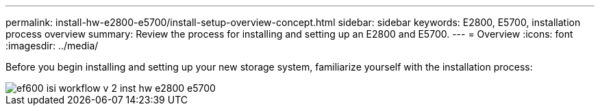 ---
permalink: install-hw-e2800-e5700/install-setup-overview-concept.html
sidebar: sidebar
keywords: E2800, E5700, installation process overview
summary: Review the process for installing and setting up an E2800 and E5700.
---
= Overview
:icons: font
:imagesdir: ../media/

[.lead]
Before you begin installing and setting up your new storage system, familiarize yourself with the installation process:

image::../media/ef600_isi_workflow_v_2_inst-hw-e2800-e5700.bmp[]
